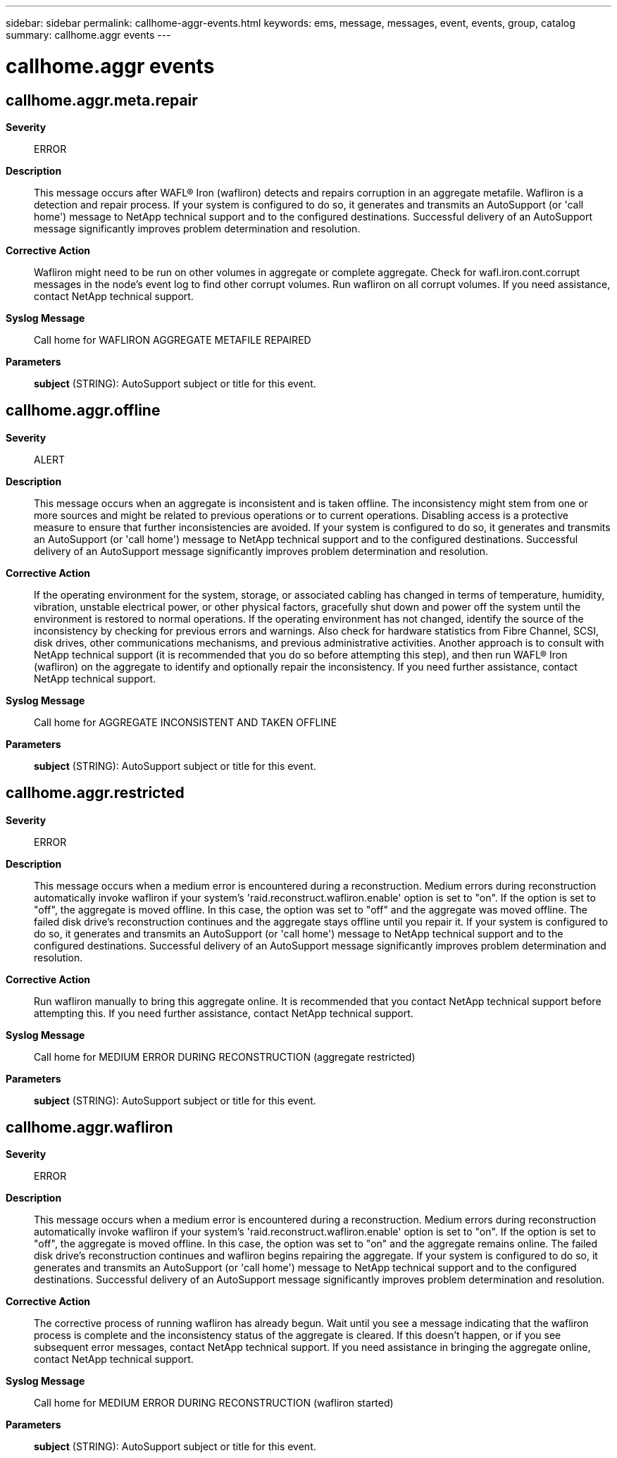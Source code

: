 ---
sidebar: sidebar
permalink: callhome-aggr-events.html
keywords: ems, message, messages, event, events, group, catalog
summary: callhome.aggr events
---

= callhome.aggr events
:toclevels: 1
:hardbreaks:
:nofooter:
:icons: font
:linkattrs:
:imagesdir: ./media/

== callhome.aggr.meta.repair
*Severity*::
ERROR
*Description*::
This message occurs after WAFL(R) Iron (wafliron) detects and repairs corruption in an aggregate metafile. Wafliron is a detection and repair process. If your system is configured to do so, it generates and transmits an AutoSupport (or 'call home') message to NetApp technical support and to the configured destinations. Successful delivery of an AutoSupport message significantly improves problem determination and resolution.
*Corrective Action*::
Wafliron might need to be run on other volumes in aggregate or complete aggregate. Check for wafl.iron.cont.corrupt messages in the node's event log to find other corrupt volumes. Run wafliron on all corrupt volumes. If you need assistance, contact NetApp technical support.
*Syslog Message*::
Call home for WAFLIRON AGGREGATE METAFILE REPAIRED
*Parameters*::
*subject* (STRING): AutoSupport subject or title for this event.

== callhome.aggr.offline
*Severity*::
ALERT
*Description*::
This message occurs when an aggregate is inconsistent and is taken offline. The inconsistency might stem from one or more sources and might be related to previous operations or to current operations. Disabling access is a protective measure to ensure that further inconsistencies are avoided. If your system is configured to do so, it generates and transmits an AutoSupport (or 'call home') message to NetApp technical support and to the configured destinations. Successful delivery of an AutoSupport message significantly improves problem determination and resolution.
*Corrective Action*::
If the operating environment for the system, storage, or associated cabling has changed in terms of temperature, humidity, vibration, unstable electrical power, or other physical factors, gracefully shut down and power off the system until the environment is restored to normal operations. If the operating environment has not changed, identify the source of the inconsistency by checking for previous errors and warnings. Also check for hardware statistics from Fibre Channel, SCSI, disk drives, other communications mechanisms, and previous administrative activities. Another approach is to consult with NetApp technical support (it is recommended that you do so before attempting this step), and then run WAFL(R) Iron (wafliron) on the aggregate to identify and optionally repair the inconsistency. If you need further assistance, contact NetApp technical support.
*Syslog Message*::
Call home for AGGREGATE INCONSISTENT AND TAKEN OFFLINE
*Parameters*::
*subject* (STRING): AutoSupport subject or title for this event.

== callhome.aggr.restricted
*Severity*::
ERROR
*Description*::
This message occurs when a medium error is encountered during a reconstruction. Medium errors during reconstruction automatically invoke wafliron if your system's 'raid.reconstruct.wafliron.enable' option is set to "on". If the option is set to "off", the aggregate is moved offline. In this case, the option was set to "off" and the aggregate was moved offline. The failed disk drive's reconstruction continues and the aggregate stays offline until you repair it. If your system is configured to do so, it generates and transmits an AutoSupport (or 'call home') message to NetApp technical support and to the configured destinations. Successful delivery of an AutoSupport message significantly improves problem determination and resolution.
*Corrective Action*::
Run wafliron manually to bring this aggregate online. It is recommended that you contact NetApp technical support before attempting this. If you need further assistance, contact NetApp technical support.
*Syslog Message*::
Call home for MEDIUM ERROR DURING RECONSTRUCTION (aggregate restricted)
*Parameters*::
*subject* (STRING): AutoSupport subject or title for this event.

== callhome.aggr.wafliron
*Severity*::
ERROR
*Description*::
This message occurs when a medium error is encountered during a reconstruction. Medium errors during reconstruction automatically invoke wafliron if your system's 'raid.reconstruct.wafliron.enable' option is set to "on". If the option is set to "off", the aggregate is moved offline. In this case, the option was set to "on" and the aggregate remains online. The failed disk drive's reconstruction continues and wafliron begins repairing the aggregate. If your system is configured to do so, it generates and transmits an AutoSupport (or 'call home') message to NetApp technical support and to the configured destinations. Successful delivery of an AutoSupport message significantly improves problem determination and resolution.
*Corrective Action*::
The corrective process of running wafliron has already begun. Wait until you see a message indicating that the wafliron process is complete and the inconsistency status of the aggregate is cleared. If this doesn't happen, or if you see subsequent error messages, contact NetApp technical support. If you need assistance in bringing the aggregate online, contact NetApp technical support.
*Syslog Message*::
Call home for MEDIUM ERROR DURING RECONSTRUCTION (wafliron started)
*Parameters*::
*subject* (STRING): AutoSupport subject or title for this event.
